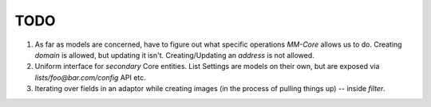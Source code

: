 TODO
====

1. As far as models are concerned, have to figure out what specific operations `MM-Core`
   allows us to do. Creating `domain` is allowed, but updating it isn't.
   Creating/Updating an `address` is not allowed.

2. Uniform interface for *secondary* Core entities. List Settings are models on
   their own, but are exposed via `lists/foo@bar.com/config` API etc.

3. Iterating over fields in an adaptor while creating images (in the process of
   pulling things up) -- inside `filter`.
